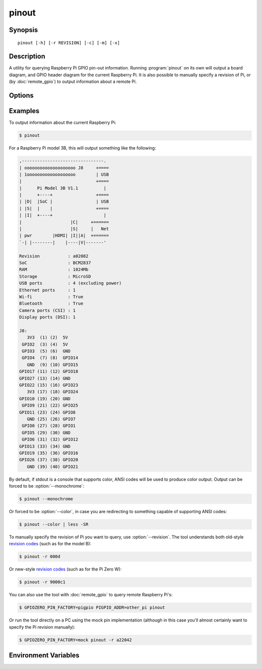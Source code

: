 .. GPIO Zero: a library for controlling the Raspberry Pi's GPIO pins
.. Copyright (c) 2017-2019 Dave Jones <dave@waveform.org.uk>
.. Copyright (c) 2017-2018 Ben Nuttall <ben@bennuttall.com>
..
.. Redistribution and use in source and binary forms, with or without
.. modification, are permitted provided that the following conditions are met:
..
.. * Redistributions of source code must retain the above copyright notice,
..   this list of conditions and the following disclaimer.
..
.. * Redistributions in binary form must reproduce the above copyright notice,
..   this list of conditions and the following disclaimer in the documentation
..   and/or other materials provided with the distribution.
..
.. * Neither the name of the copyright holder nor the names of its contributors
..   may be used to endorse or promote products derived from this software
..   without specific prior written permission.
..
.. THIS SOFTWARE IS PROVIDED BY THE COPYRIGHT HOLDERS AND CONTRIBUTORS "AS IS"
.. AND ANY EXPRESS OR IMPLIED WARRANTIES, INCLUDING, BUT NOT LIMITED TO, THE
.. IMPLIED WARRANTIES OF MERCHANTABILITY AND FITNESS FOR A PARTICULAR PURPOSE
.. ARE DISCLAIMED. IN NO EVENT SHALL THE COPYRIGHT HOLDER OR CONTRIBUTORS BE
.. LIABLE FOR ANY DIRECT, INDIRECT, INCIDENTAL, SPECIAL, EXEMPLARY, OR
.. CONSEQUENTIAL DAMAGES (INCLUDING, BUT NOT LIMITED TO, PROCUREMENT OF
.. SUBSTITUTE GOODS OR SERVICES; LOSS OF USE, DATA, OR PROFITS; OR BUSINESS
.. INTERRUPTION) HOWEVER CAUSED AND ON ANY THEORY OF LIABILITY, WHETHER IN
.. CONTRACT, STRICT LIABILITY, OR TORT (INCLUDING NEGLIGENCE OR OTHERWISE)
.. ARISING IN ANY WAY OUT OF THE USE OF THIS SOFTWARE, EVEN IF ADVISED OF THE
.. POSSIBILITY OF SUCH DAMAGE.

pinout
======

.. image:: images/pinout_pi3.png
    :align: center
    :width: 537px


Synopsis
--------

::

    pinout [-h] [-r REVISION] [-c] [-m] [-x]


Description
-----------

A utility for querying Raspberry Pi GPIO pin-out information. Running
:program:`pinout` on its own will output a board diagram, and GPIO header
diagram for the current Raspberry Pi. It is also possible to manually specify a
revision of Pi, or (by :doc:`remote_gpio`) to output information about a
remote Pi.


Options
-------

.. program:: pinout

.. option:: -h, --help

    show this help message and exit

.. option:: -r REVISION, --revision REVISION

    RPi revision. Default is to autodetect revision of current device

.. option:: -c, --color

    Force colored output (by default, the output will include ANSI color codes
    if run in a color-capable terminal). See also :option:`--monochrome`

.. option:: -m, --monochrome

    Force monochrome output. See also :option:`--color`

.. option:: -x, --xyz

    Open `pinout.xyz`_ in the default web browser


Examples
--------

To output information about the current Raspberry Pi:

.. code-block:: console

    $ pinout

For a Raspberry Pi model 3B, this will output something like the following:

.. code-block:: none

    ,--------------------------------.
    | oooooooooooooooooooo J8     +====
    | 1ooooooooooooooooooo        | USB
    |                             +====
    |      Pi Model 3B V1.1          |
    |      +----+                 +====
    | |D|  |SoC |                 | USB
    | |S|  |    |                 +====
    | |I|  +----+                    |
    |                   |C|     +======
    |                   |S|     |   Net
    | pwr        |HDMI| |I||A|  +======
    `-| |--------|    |----|V|-------'

    Revision           : a02082
    SoC                : BCM2837
    RAM                : 1024Mb
    Storage            : MicroSD
    USB ports          : 4 (excluding power)
    Ethernet ports     : 1
    Wi-fi              : True
    Bluetooth          : True
    Camera ports (CSI) : 1
    Display ports (DSI): 1

    J8:
       3V3  (1) (2)  5V
     GPIO2  (3) (4)  5V
     GPIO3  (5) (6)  GND
     GPIO4  (7) (8)  GPIO14
       GND  (9) (10) GPIO15
    GPIO17 (11) (12) GPIO18
    GPIO27 (13) (14) GND
    GPIO22 (15) (16) GPIO23
       3V3 (17) (18) GPIO24
    GPIO10 (19) (20) GND
     GPIO9 (21) (22) GPIO25
    GPIO11 (23) (24) GPIO8
       GND (25) (26) GPIO7
     GPIO0 (27) (28) GPIO1
     GPIO5 (29) (30) GND
     GPIO6 (31) (32) GPIO12
    GPIO13 (33) (34) GND
    GPIO19 (35) (36) GPIO16
    GPIO26 (37) (38) GPIO20
       GND (39) (40) GPIO21

By default, if stdout is a console that supports color, ANSI codes will be used
to produce color output. Output can be forced to be :option:`--monochrome`:

.. code-block:: console

    $ pinout --monochrome

Or forced to be :option:`--color`, in case you are redirecting to something
capable of supporting ANSI codes:

.. code-block:: console

    $ pinout --color | less -SR

To manually specify the revision of Pi you want to query, use
:option:`--revision`. The tool understands both old-style `revision codes`_
(such as for the model B):

.. code-block:: console

    $ pinout -r 000d

Or new-style `revision codes`_ (such as for the Pi Zero W):

.. code-block:: console

    $ pinout -r 9000c1

.. image:: images/pinout_pizero_w.png
    :align: center
    :width: 537px

You can also use the tool with :doc:`remote_gpio` to query remote Raspberry
Pi's:

.. code-block:: console

    $ GPIOZERO_PIN_FACTORY=pigpio PIGPIO_ADDR=other_pi pinout

Or run the tool directly on a PC using the mock pin implementation (although in
this case you'll almost certainly want to specify the Pi revision manually):

.. code-block:: console

    $ GPIOZERO_PIN_FACTORY=mock pinout -r a22042


Environment Variables
---------------------

.. envvar:: GPIOZERO_PIN_FACTORY

    The library to use when communicating with the GPIO pins. Defaults to
    attempting to load RPi.GPIO, then RPIO, then pigpio, and finally uses a
    native Python implementation. Valid values include "rpigpio", "rpio",
    "pigpio", "native", and "mock". The latter is most useful on non-Pi
    platforms as it emulates a Raspberry Pi model 3B (by default).

.. envvar:: PIGPIO_ADDR

    The hostname of the Raspberry Pi the pigpio library should attempt to
    connect to (if the pigpio pin factory is being used). Defaults to
    ``localhost``.

.. envvar:: PIGPIO_PORT

    The port number the pigpio library should attempt to connect to (if the
    pigpio pin factory is being used). Defaults to ``8888``.


.. only:: builder_man

    See Also
    --------

        :manpage:`remote-gpio(7)`

.. _pinout.xyz: https://pinout.xyz/
.. _revision codes: https://www.raspberrypi.org/documentation/hardware/raspberrypi/revision-codes/README.md
